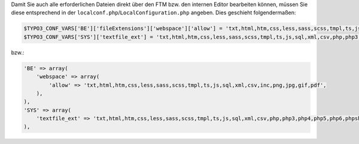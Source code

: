 Damit Sie auch alle erforderlichen Dateien direkt über den FTM bzw. den internen Editor bearbeiten können, müssen Sie diese entsprechend in der ``localconf.php``/``LocalConfiguration.php`` angeben.
Dies geschieht folgendermaßen:

.. code-block:: php

    $TYPO3_CONF_VARS['BE']['fileExtensions']['webspace']['allow'] = 'txt,html,htm,css,less,sass,scss,tmpl,ts,js,sql,xml,csv,inc,png,jpg,gif,pdf';
    $TYPO3_CONF_VARS['SYS']['textfile_ext'] = 'txt,html,htm,css,less,sass,scss,tmpl,ts,js,sql,xml,csv,php,php3,php4,php5,php6,phpsh,inc,phtml'; 

bzw.:

.. code-block:: php
    
    'BE' => array(
        'webspace' => array(
            'allow' => 'txt,html,htm,css,less,sass,scss,tmpl,ts,js,sql,xml,csv,inc,png,jpg,gif,pdf',
        ),
    ),
    'SYS' => array(
        'textfile_ext' => 'txt,html,htm,css,less,sass,scss,tmpl,ts,js,sql,xml,csv,php,php3,php4,php5,php6,phpsh,inc,phtml',
    ),